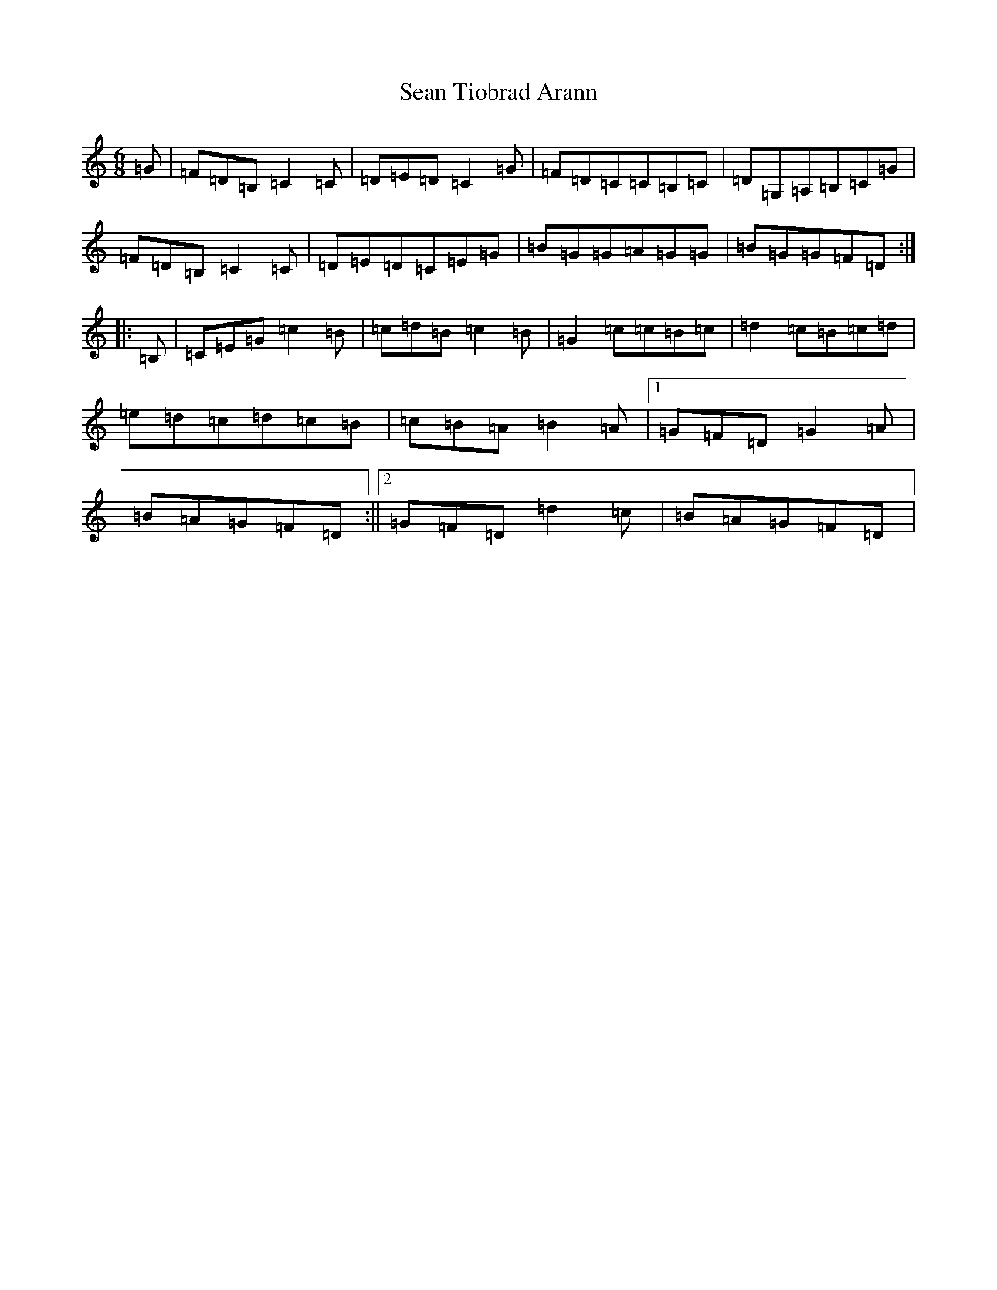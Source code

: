 X: 19113
T: Sean Tiobrad Arann
S: https://thesession.org/tunes/2599#setting15854
Z: G Major
R: jig
M: 6/8
L: 1/8
K: C Major
=G|=F=D=B,=C2=C|=D=E=D=C2=G|=F=D=C=C=B,=C|=D=G,=A,=B,=C=G|=F=D=B,=C2=C|=D=E=D=C=E=G|=B=G=G=A=G=G|=B=G=G=F=D:||:=B,|=C=E=G=c2=B|=c=d=B=c2=B|=G2=c=c=B=c|=d2=c=B=c=d|=e=d=c=d=c=B|=c=B=A=B2=A|1=G=F=D=G2=A|=B=A=G=F=D:||2=G=F=D=d2=c|=B=A=G=F=D|